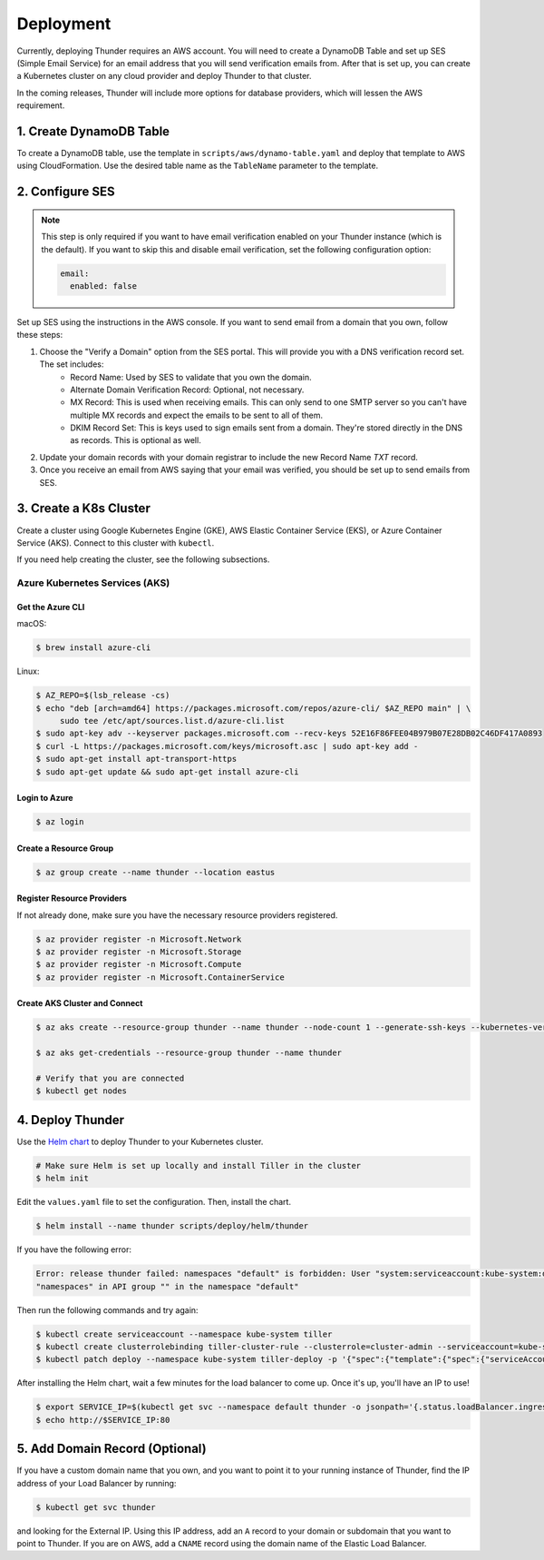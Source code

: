 .. title:: Deployment

.. _deployment:

##########
Deployment
##########

Currently, deploying Thunder requires an AWS account.
You will need to create a DynamoDB Table and set up SES (Simple Email Service) for an email address that you will send verification emails from.
After that is set up, you can create a Kubernetes cluster on any cloud provider and deploy Thunder to that cluster.

In the coming releases, Thunder will include more options for database providers, which will lessen the AWS requirement.

1. Create DynamoDB Table
========================

To create a DynamoDB table, use the template in ``scripts/aws/dynamo-table.yaml`` and deploy that template to AWS using CloudFormation.
Use the desired table name as the ``TableName`` parameter to the template.

2. Configure SES
================

.. note::

    This step is only required if you want to have email verification enabled on your Thunder instance (which is the default).
    If you want to skip this and disable email verification, set the following configuration option:

    .. code-block:: bash

        email:
          enabled: false

Set up SES using the instructions in the AWS console. If you want to send email from a domain that you own, follow these steps:

1. Choose the "Verify a Domain" option from the SES portal. This will provide you with a DNS verification record set. The set includes:
    - Record Name: Used by SES to validate that you own the domain.
    - Alternate Domain Verification Record: Optional, not necessary.
    - MX Record: This is used when receiving emails. This can only send to one SMTP server so you can't have multiple MX records and expect the emails to be sent to all of them.
    - DKIM Record Set: This is keys used to sign emails sent from a domain. They're stored directly in the DNS as records. This is optional as well.

2. Update your domain records with your domain registrar to include the new Record Name `TXT` record.

3. Once you receive an email from AWS saying that your email was verified, you should be set up to send emails from SES.

3. Create a K8s Cluster
=======================

Create a cluster using Google Kubernetes Engine (GKE), AWS Elastic Container Service (EKS), or Azure Container Service (AKS).
Connect to this cluster with ``kubectl``.

If you need help creating the cluster, see the following subsections.

Azure Kubernetes Services (AKS)
-------------------------------

Get the Azure CLI
^^^^^^^^^^^^^^^^^

macOS:

.. code-block:: bash

    $ brew install azure-cli

Linux:

.. code-block:: bash

    $ AZ_REPO=$(lsb_release -cs)
    $ echo "deb [arch=amd64] https://packages.microsoft.com/repos/azure-cli/ $AZ_REPO main" | \
         sudo tee /etc/apt/sources.list.d/azure-cli.list
    $ sudo apt-key adv --keyserver packages.microsoft.com --recv-keys 52E16F86FEE04B979B07E28DB02C46DF417A0893
    $ curl -L https://packages.microsoft.com/keys/microsoft.asc | sudo apt-key add -
    $ sudo apt-get install apt-transport-https
    $ sudo apt-get update && sudo apt-get install azure-cli


Login to Azure
^^^^^^^^^^^^^^

.. code-block:: bash

    $ az login


Create a Resource Group
^^^^^^^^^^^^^^^^^^^^^^^

.. code-block:: bash

    $ az group create --name thunder --location eastus


Register Resource Providers
^^^^^^^^^^^^^^^^^^^^^^^^^^^

If not already done, make sure you have the necessary resource providers registered.

.. code-block:: bash

    $ az provider register -n Microsoft.Network
    $ az provider register -n Microsoft.Storage
    $ az provider register -n Microsoft.Compute
    $ az provider register -n Microsoft.ContainerService


Create AKS Cluster and Connect
^^^^^^^^^^^^^^^^^^^^^^^^^^^^^^

.. code-block:: bash

    $ az aks create --resource-group thunder --name thunder --node-count 1 --generate-ssh-keys --kubernetes-version 1.14.6 --node-vm-size Standard_B4ms

    $ az aks get-credentials --resource-group thunder --name thunder

    # Verify that you are connected
    $ kubectl get nodes


4. Deploy Thunder
=================

Use the `Helm chart <https://github.com/RohanNagar/thunder/tree/master/scripts/deploy/helm/thunder>`_ to deploy Thunder
to your Kubernetes cluster.

.. code-block:: bash

    # Make sure Helm is set up locally and install Tiller in the cluster
    $ helm init

Edit the ``values.yaml`` file to set the configuration. Then, install the chart.

.. code-block:: bash

    $ helm install --name thunder scripts/deploy/helm/thunder

If you have the following error:

.. code-block:: bash

    Error: release thunder failed: namespaces "default" is forbidden: User "system:serviceaccount:kube-system:default" cannot get resource
    "namespaces" in API group "" in the namespace "default"

Then run the following commands and try again:

.. code-block:: bash

    $ kubectl create serviceaccount --namespace kube-system tiller
    $ kubectl create clusterrolebinding tiller-cluster-rule --clusterrole=cluster-admin --serviceaccount=kube-system:tiller
    $ kubectl patch deploy --namespace kube-system tiller-deploy -p '{"spec":{"template":{"spec":{"serviceAccount":"tiller"}}}}'

After installing the Helm chart, wait a few minutes for the load balancer to come up. Once it's up, you'll have an IP to use!

.. code-block:: bash

    $ export SERVICE_IP=$(kubectl get svc --namespace default thunder -o jsonpath='{.status.loadBalancer.ingress[0].ip}')
    $ echo http://$SERVICE_IP:80


5. Add Domain Record (Optional)
===============================

If you have a custom domain name that you own, and you want to point it to your running instance of Thunder, find the IP address of your Load Balancer by running:

.. code-block:: bash

    $ kubectl get svc thunder

and looking for the External IP. Using this IP address, add an ``A`` record to your domain or subdomain that you want to point to Thunder.
If you are on AWS, add a ``CNAME`` record using the domain name of the Elastic Load Balancer.